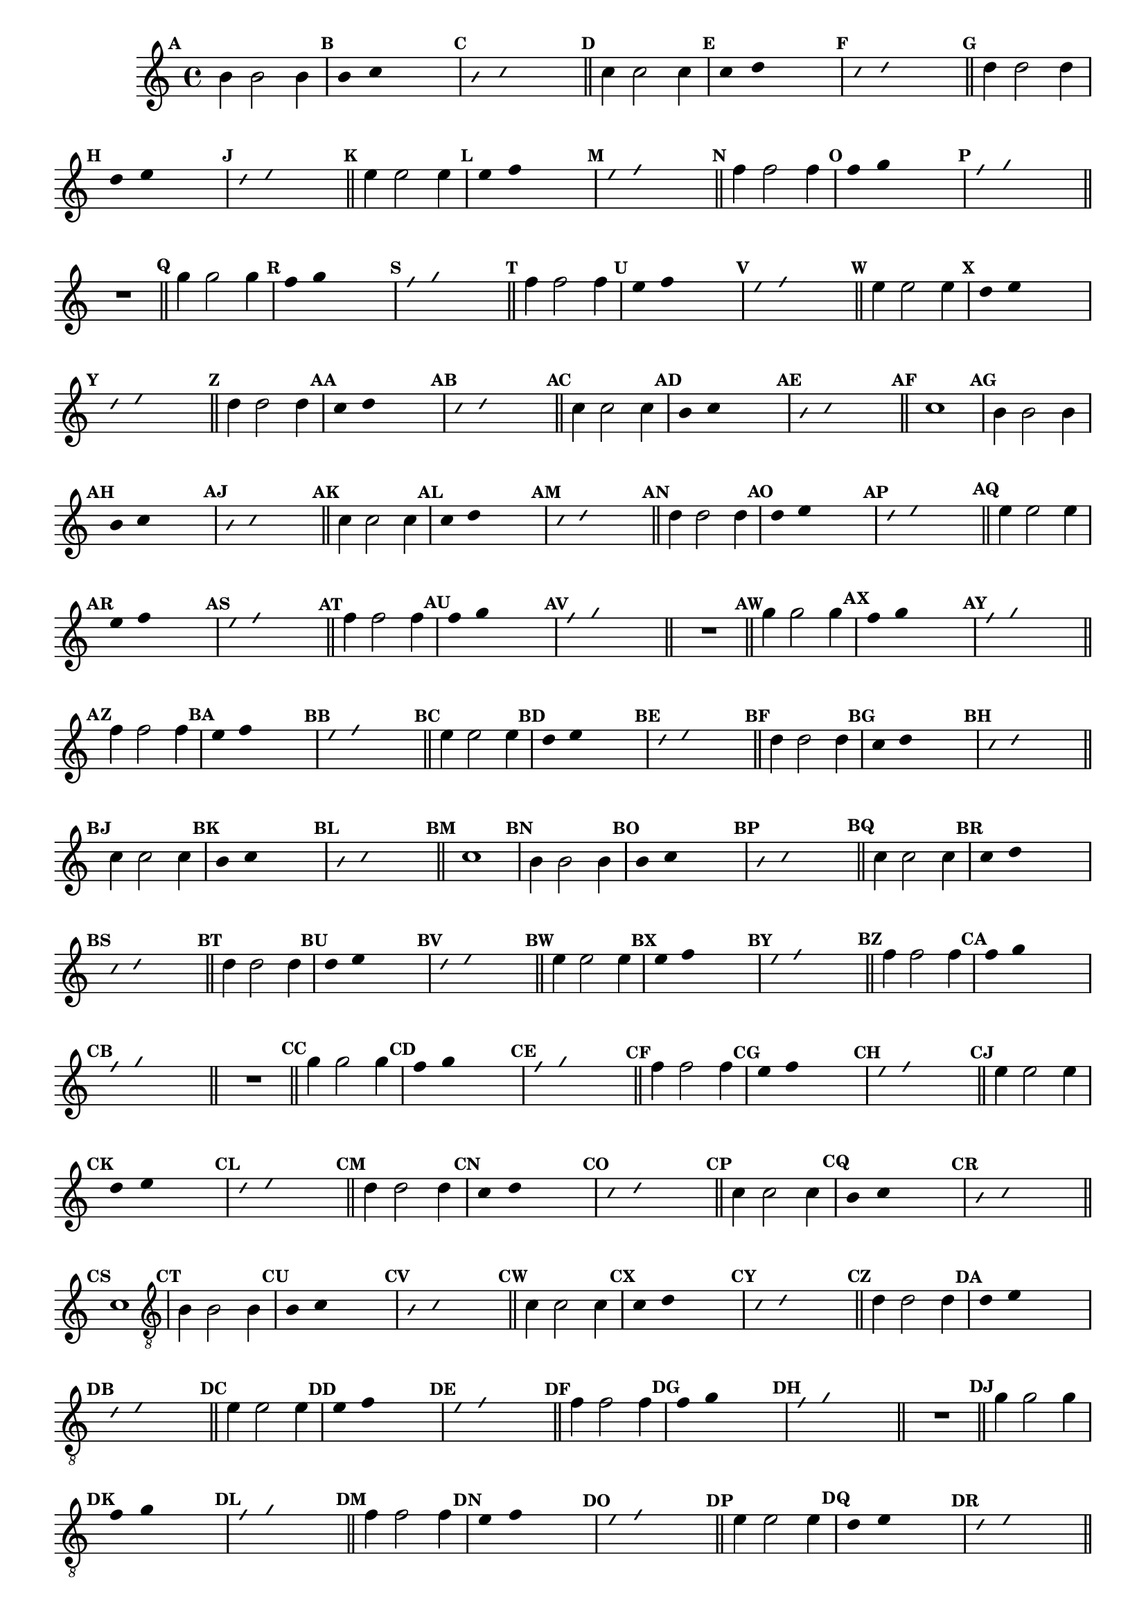 %% -*- coding: utf-8 -*-
\version "2.16.0"

%%\header { texidoc=""}

\relative c'' {
  \override Staff.TimeSignature #'style = #'()
  \override Score.BarNumber #'transparent = ##t
  \override Score.RehearsalMark #'font-size = #-2
  \set Score.markFormatter = #format-mark-numbers %% coloca o default em números
  \time 4/4 
  \key c \major


  %% CAVAQUINHO - BANJO
  \tag #'cv {
    \mark \default b4 b2 b4
    \override Stem #'transparent = ##t
    \override Beam #'transparent = ##t
    \mark \default b4 c s2
    \override NoteHead #'style = #'slash
    \override NoteHead #'font-size = #-6
    \mark \default b4 c s2
    \revert NoteHead #'style
    \revert Stem #'transparent 
    \revert Beam #'transparent
    \revert NoteHead #'font-size
    \bar "||"

    \mark \default c4 c2 c4
    \override Stem #'transparent = ##t
    \override Beam #'transparent = ##t
    \mark \default c4 d s2
    \override NoteHead #'style = #'slash
    \override NoteHead #'font-size = #-6
    \mark \default c4 d s2
    \revert NoteHead #'style
    \revert Stem #'transparent 
    \revert Beam #'transparent
    \revert NoteHead #'font-size
    \bar "||"

    \mark \default d4 d2 d4
    \override Stem #'transparent = ##t
    \override Beam #'transparent = ##t
    \mark \default d4 e s2
    \override NoteHead #'style = #'slash
    \override NoteHead #'font-size = #-6
    \mark \default d4 e s2
    \revert NoteHead #'style
    \revert Stem #'transparent 
    \revert Beam #'transparent
    \revert NoteHead #'font-size
    \bar "||"

    \mark \default e4 e2 e4
    \override Stem #'transparent = ##t
    \override Beam #'transparent = ##t
    \mark \default e4 f s2
    \override NoteHead #'style = #'slash
    \override NoteHead #'font-size = #-6
    \mark \default e4 f s2
    \revert NoteHead #'style
    \revert Stem #'transparent 
    \revert Beam #'transparent
    \revert NoteHead #'font-size
    \bar "||"

    \mark \default f4 f2 f4
    \override Stem #'transparent = ##t
    \override Beam #'transparent = ##t
    \mark \default f4 g s2
    \override NoteHead #'style = #'slash
    \override NoteHead #'font-size = #-6
    \mark \default f4 g s2
    \revert NoteHead #'style
    \revert Stem #'transparent 
    \revert Beam #'transparent
    \revert NoteHead #'font-size
    \bar "||"

    R1
    \bar "||"

    \mark \default g4 g2 g4
    \override Stem #'transparent = ##t
    \override Beam #'transparent = ##t
    \mark \default f4 g s2
    \override NoteHead #'style = #'slash
    \override NoteHead #'font-size = #-6
    \mark \default f4 g s2
    \revert NoteHead #'style
    \revert Stem #'transparent 
    \revert Beam #'transparent
    \revert NoteHead #'font-size
    \bar "||"

    \mark \default f4 f2 f4
    \override Stem #'transparent = ##t
    \override Beam #'transparent = ##t
    \mark \default e4 f s2
    \override NoteHead #'style = #'slash
    \override NoteHead #'font-size = #-6
    \mark \default e4 f s2
    \revert NoteHead #'style
    \revert Stem #'transparent
    \revert Beam #'transparent
    \revert NoteHead #'font-size
    \bar "||"

    \mark \default e4 e2 e4
    \override Stem #'transparent = ##t
    \override Beam #'transparent = ##t
    \mark \default d4 e s2
    \override NoteHead #'style = #'slash
    \override NoteHead #'font-size = #-6
    \mark \default d4 e s2
    \revert NoteHead #'style
    \revert Stem #'transparent 
    \revert Beam #'transparent
    \revert NoteHead #'font-size
    \bar "||"

    \mark \default d4 d2 d4
    \override Stem #'transparent = ##t
    \override Beam #'transparent = ##t
    \mark \default c4 d s2
    \override NoteHead #'style = #'slash
    \override NoteHead #'font-size = #-6
    \mark \default c4 d s2
    \revert NoteHead #'style
    \revert Stem #'transparent 
    \revert Beam #'transparent
    \revert NoteHead #'font-size
    \bar "||"

    \mark \default c4 c2 c4
    \override Stem #'transparent = ##t
    \override Beam #'transparent = ##t
    \mark \default b4 c s2
    \override NoteHead #'style = #'slash
    \override NoteHead #'font-size = #-6
    \mark \default b4 c s2
    \revert NoteHead #'style
    \revert Stem #'transparent 
    \revert Beam #'transparent
    \revert NoteHead #'font-size
    \bar "||"

    \mark \default c1
  }

  %% BANDOLIM
  \tag #'bd {
    \mark \default b4 b2 b4
    \override Stem #'transparent = ##t
    \override Beam #'transparent = ##t
    \mark \default b4 c s2
    \override NoteHead #'style = #'slash
    \override NoteHead #'font-size = #-6
    \mark \default b4 c s2
    \revert NoteHead #'style
    \revert Stem #'transparent 
    \revert Beam #'transparent
    \revert NoteHead #'font-size
    \bar "||"

    \mark \default c4 c2 c4
    \override Stem #'transparent = ##t
    \override Beam #'transparent = ##t
    \mark \default c4 d s2
    \override NoteHead #'style = #'slash
    \override NoteHead #'font-size = #-6
    \mark \default c4 d s2
    \revert NoteHead #'style
    \revert Stem #'transparent 
    \revert Beam #'transparent
    \revert NoteHead #'font-size
    \bar "||"

    \mark \default d4 d2 d4
    \override Stem #'transparent = ##t
    \override Beam #'transparent = ##t
    \mark \default d4 e s2
    \override NoteHead #'style = #'slash
    \override NoteHead #'font-size = #-6
    \mark \default d4 e s2
    \revert NoteHead #'style
    \revert Stem #'transparent 
    \revert Beam #'transparent
    \revert NoteHead #'font-size
    \bar "||"

    \mark \default e4 e2 e4
    \override Stem #'transparent = ##t
    \override Beam #'transparent = ##t
    \mark \default e4 f s2
    \override NoteHead #'style = #'slash
    \override NoteHead #'font-size = #-6
    \mark \default e4 f s2
    \revert NoteHead #'style
    \revert Stem #'transparent 
    \revert Beam #'transparent
    \revert NoteHead #'font-size
    \bar "||"

    \mark \default f4 f2 f4
    \override Stem #'transparent = ##t
    \override Beam #'transparent = ##t
    \mark \default f4 g s2
    \override NoteHead #'style = #'slash
    \override NoteHead #'font-size = #-6
    \mark \default f4 g s2
    \revert NoteHead #'style
    \revert Stem #'transparent 
    \revert Beam #'transparent
    \revert NoteHead #'font-size
    \bar "||"

    R1
    \bar "||"

    \mark \default g4 g2 g4
    \override Stem #'transparent = ##t
    \override Beam #'transparent = ##t
    \mark \default f4 g s2
    \override NoteHead #'style = #'slash
    \override NoteHead #'font-size = #-6
    \mark \default f4 g s2
    \revert NoteHead #'style
    \revert Stem #'transparent 
    \revert Beam #'transparent
    \revert NoteHead #'font-size
    \bar "||"

    \mark \default f4 f2 f4
    \override Stem #'transparent = ##t
    \override Beam #'transparent = ##t
    \mark \default e4 f s2
    \override NoteHead #'style = #'slash
    \override NoteHead #'font-size = #-6
    \mark \default e4 f s2
    \revert NoteHead #'style
    \revert Stem #'transparent
    \revert Beam #'transparent
    \revert NoteHead #'font-size
    \bar "||"

    \mark \default e4 e2 e4
    \override Stem #'transparent = ##t
    \override Beam #'transparent = ##t
    \mark \default d4 e s2
    \override NoteHead #'style = #'slash
    \override NoteHead #'font-size = #-6
    \mark \default d4 e s2
    \revert NoteHead #'style
    \revert Stem #'transparent 
    \revert Beam #'transparent
    \revert NoteHead #'font-size
    \bar "||"

    \mark \default d4 d2 d4
    \override Stem #'transparent = ##t
    \override Beam #'transparent = ##t
    \mark \default c4 d s2
    \override NoteHead #'style = #'slash
    \override NoteHead #'font-size = #-6
    \mark \default c4 d s2
    \revert NoteHead #'style
    \revert Stem #'transparent 
    \revert Beam #'transparent
    \revert NoteHead #'font-size
    \bar "||"

    \mark \default c4 c2 c4
    \override Stem #'transparent = ##t
    \override Beam #'transparent = ##t
    \mark \default b4 c s2
    \override NoteHead #'style = #'slash
    \override NoteHead #'font-size = #-6
    \mark \default b4 c s2
    \revert NoteHead #'style
    \revert Stem #'transparent 
    \revert Beam #'transparent
    \revert NoteHead #'font-size
    \bar "||"

    \mark \default c1
  }

  %% VIOLA
  \tag #'va {
    \mark \default b4 b2 b4
    \override Stem #'transparent = ##t
    \override Beam #'transparent = ##t
    \mark \default b4 c s2
    \override NoteHead #'style = #'slash
    \override NoteHead #'font-size = #-6
    \mark \default b4 c s2
    \revert NoteHead #'style
    \revert Stem #'transparent 
    \revert Beam #'transparent
    \revert NoteHead #'font-size
    \bar "||"

    \mark \default c4 c2 c4
    \override Stem #'transparent = ##t
    \override Beam #'transparent = ##t
    \mark \default c4 d s2
    \override NoteHead #'style = #'slash
    \override NoteHead #'font-size = #-6
    \mark \default c4 d s2
    \revert NoteHead #'style
    \revert Stem #'transparent 
    \revert Beam #'transparent
    \revert NoteHead #'font-size
    \bar "||"

    \mark \default d4 d2 d4
    \override Stem #'transparent = ##t
    \override Beam #'transparent = ##t
    \mark \default d4 e s2
    \override NoteHead #'style = #'slash
    \override NoteHead #'font-size = #-6
    \mark \default d4 e s2
    \revert NoteHead #'style
    \revert Stem #'transparent 
    \revert Beam #'transparent
    \revert NoteHead #'font-size
    \bar "||"

    \mark \default e4 e2 e4
    \override Stem #'transparent = ##t
    \override Beam #'transparent = ##t
    \mark \default e4 f s2
    \override NoteHead #'style = #'slash
    \override NoteHead #'font-size = #-6
    \mark \default e4 f s2
    \revert NoteHead #'style
    \revert Stem #'transparent 
    \revert Beam #'transparent
    \revert NoteHead #'font-size
    \bar "||"

    \mark \default f4 f2 f4
    \override Stem #'transparent = ##t
    \override Beam #'transparent = ##t
    \mark \default f4 g s2
    \override NoteHead #'style = #'slash
    \override NoteHead #'font-size = #-6
    \mark \default f4 g s2
    \revert NoteHead #'style
    \revert Stem #'transparent 
    \revert Beam #'transparent
    \revert NoteHead #'font-size
    \bar "||"

    R1
    \bar "||"

    \mark \default g4 g2 g4
    \override Stem #'transparent = ##t
    \override Beam #'transparent = ##t
    \mark \default f4 g s2
    \override NoteHead #'style = #'slash
    \override NoteHead #'font-size = #-6
    \mark \default f4 g s2
    \revert NoteHead #'style
    \revert Stem #'transparent 
    \revert Beam #'transparent
    \revert NoteHead #'font-size
    \bar "||"

    \mark \default f4 f2 f4
    \override Stem #'transparent = ##t
    \override Beam #'transparent = ##t
    \mark \default e4 f s2
    \override NoteHead #'style = #'slash
    \override NoteHead #'font-size = #-6
    \mark \default e4 f s2
    \revert NoteHead #'style
    \revert Stem #'transparent
    \revert Beam #'transparent
    \revert NoteHead #'font-size
    \bar "||"

    \mark \default e4 e2 e4
    \override Stem #'transparent = ##t
    \override Beam #'transparent = ##t
    \mark \default d4 e s2
    \override NoteHead #'style = #'slash
    \override NoteHead #'font-size = #-6
    \mark \default d4 e s2
    \revert NoteHead #'style
    \revert Stem #'transparent 
    \revert Beam #'transparent
    \revert NoteHead #'font-size
    \bar "||"

    \mark \default d4 d2 d4
    \override Stem #'transparent = ##t
    \override Beam #'transparent = ##t
    \mark \default c4 d s2
    \override NoteHead #'style = #'slash
    \override NoteHead #'font-size = #-6
    \mark \default c4 d s2
    \revert NoteHead #'style
    \revert Stem #'transparent 
    \revert Beam #'transparent
    \revert NoteHead #'font-size
    \bar "||"

    \mark \default c4 c2 c4
    \override Stem #'transparent = ##t
    \override Beam #'transparent = ##t
    \mark \default b4 c s2
    \override NoteHead #'style = #'slash
    \override NoteHead #'font-size = #-6
    \mark \default b4 c s2
    \revert NoteHead #'style
    \revert Stem #'transparent 
    \revert Beam #'transparent
    \revert NoteHead #'font-size
    \bar "||"

    \mark \default c1
  }

  %% VIOLÃO TENOR
  \tag #'vt {
    \clef "G_8"
    \mark \default b,4 b2 b4
    \override Stem #'transparent = ##t
    \override Beam #'transparent = ##t
    \mark \default b4 c s2
    \override NoteHead #'style = #'slash
    \override NoteHead #'font-size = #-6
    \mark \default b4 c s2
    \revert NoteHead #'style
    \revert Stem #'transparent 
    \revert Beam #'transparent
    \revert NoteHead #'font-size
    \bar "||"

    \mark \default c4 c2 c4
    \override Stem #'transparent = ##t
    \override Beam #'transparent = ##t
    \mark \default c4 d s2
    \override NoteHead #'style = #'slash
    \override NoteHead #'font-size = #-6
    \mark \default c4 d s2
    \revert NoteHead #'style
    \revert Stem #'transparent 
    \revert Beam #'transparent
    \revert NoteHead #'font-size
    \bar "||"

    \mark \default d4 d2 d4
    \override Stem #'transparent = ##t
    \override Beam #'transparent = ##t
    \mark \default d4 e s2
    \override NoteHead #'style = #'slash
    \override NoteHead #'font-size = #-6
    \mark \default d4 e s2
    \revert NoteHead #'style
    \revert Stem #'transparent 
    \revert Beam #'transparent
    \revert NoteHead #'font-size
    \bar "||"

    \mark \default e4 e2 e4
    \override Stem #'transparent = ##t
    \override Beam #'transparent = ##t
    \mark \default e4 f s2
    \override NoteHead #'style = #'slash
    \override NoteHead #'font-size = #-6
    \mark \default e4 f s2
    \revert NoteHead #'style
    \revert Stem #'transparent 
    \revert Beam #'transparent
    \revert NoteHead #'font-size
    \bar "||"

    \mark \default f4 f2 f4
    \override Stem #'transparent = ##t
    \override Beam #'transparent = ##t
    \mark \default f4 g s2
    \override NoteHead #'style = #'slash
    \override NoteHead #'font-size = #-6
    \mark \default f4 g s2
    \revert NoteHead #'style
    \revert Stem #'transparent 
    \revert Beam #'transparent
    \revert NoteHead #'font-size
    \bar "||"

    R1
    \bar "||"

    \mark \default g4 g2 g4
    \override Stem #'transparent = ##t
    \override Beam #'transparent = ##t
    \mark \default f4 g s2
    \override NoteHead #'style = #'slash
    \override NoteHead #'font-size = #-6
    \mark \default f4 g s2
    \revert NoteHead #'style
    \revert Stem #'transparent 
    \revert Beam #'transparent
    \revert NoteHead #'font-size
    \bar "||"

    \mark \default f4 f2 f4
    \override Stem #'transparent = ##t
    \override Beam #'transparent = ##t
    \mark \default e4 f s2
    \override NoteHead #'style = #'slash
    \override NoteHead #'font-size = #-6
    \mark \default e4 f s2
    \revert NoteHead #'style
    \revert Stem #'transparent
    \revert Beam #'transparent
    \revert NoteHead #'font-size
    \bar "||"

    \mark \default e4 e2 e4
    \override Stem #'transparent = ##t
    \override Beam #'transparent = ##t
    \mark \default d4 e s2
    \override NoteHead #'style = #'slash
    \override NoteHead #'font-size = #-6
    \mark \default d4 e s2
    \revert NoteHead #'style
    \revert Stem #'transparent 
    \revert Beam #'transparent
    \revert NoteHead #'font-size
    \bar "||"

    \mark \default d4 d2 d4
    \override Stem #'transparent = ##t
    \override Beam #'transparent = ##t
    \mark \default c4 d s2
    \override NoteHead #'style = #'slash
    \override NoteHead #'font-size = #-6
    \mark \default c4 d s2
    \revert NoteHead #'style
    \revert Stem #'transparent 
    \revert Beam #'transparent
    \revert NoteHead #'font-size
    \bar "||"

    \mark \default c4 c2 c4
    \override Stem #'transparent = ##t
    \override Beam #'transparent = ##t
    \mark \default b4 c s2
    \override NoteHead #'style = #'slash
    \override NoteHead #'font-size = #-6
    \mark \default b4 c s2
    \revert NoteHead #'style
    \revert Stem #'transparent 
    \revert Beam #'transparent
    \revert NoteHead #'font-size
    \bar "||"

    \mark \default c1
  }

  %% VIOLÃO
  \tag #'vi {
    \clef "G_8"
    \mark \default b4 b2 b4
    \override Stem #'transparent = ##t
    \override Beam #'transparent = ##t
    \mark \default b4 c s2
    \override NoteHead #'style = #'slash
    \override NoteHead #'font-size = #-6
    \mark \default b4 c s2
    \revert NoteHead #'style
    \revert Stem #'transparent 
    \revert Beam #'transparent
    \revert NoteHead #'font-size
    \bar "||"

    \mark \default c4 c2 c4
    \override Stem #'transparent = ##t
    \override Beam #'transparent = ##t
    \mark \default c4 d s2
    \override NoteHead #'style = #'slash
    \override NoteHead #'font-size = #-6
    \mark \default c4 d s2
    \revert NoteHead #'style
    \revert Stem #'transparent 
    \revert Beam #'transparent
    \revert NoteHead #'font-size
    \bar "||"

    \mark \default d4 d2 d4
    \override Stem #'transparent = ##t
    \override Beam #'transparent = ##t
    \mark \default d4 e s2
    \override NoteHead #'style = #'slash
    \override NoteHead #'font-size = #-6
    \mark \default d4 e s2
    \revert NoteHead #'style
    \revert Stem #'transparent 
    \revert Beam #'transparent
    \revert NoteHead #'font-size
    \bar "||"

    \mark \default e4 e2 e4
    \override Stem #'transparent = ##t
    \override Beam #'transparent = ##t
    \mark \default e4 f s2
    \override NoteHead #'style = #'slash
    \override NoteHead #'font-size = #-6
    \mark \default e4 f s2
    \revert NoteHead #'style
    \revert Stem #'transparent 
    \revert Beam #'transparent
    \revert NoteHead #'font-size
    \bar "||"

    \mark \default f4 f2 f4
    \override Stem #'transparent = ##t
    \override Beam #'transparent = ##t
    \mark \default f4 g s2
    \override NoteHead #'style = #'slash
    \override NoteHead #'font-size = #-6
    \mark \default f4 g s2
    \revert NoteHead #'style
    \revert Stem #'transparent 
    \revert Beam #'transparent
    \revert NoteHead #'font-size
    \bar "||"

    R1
    \bar "||"

    \mark \default g4 g2 g4
    \override Stem #'transparent = ##t
    \override Beam #'transparent = ##t
    \mark \default f4 g s2
    \override NoteHead #'style = #'slash
    \override NoteHead #'font-size = #-6
    \mark \default f4 g s2
    \revert NoteHead #'style
    \revert Stem #'transparent 
    \revert Beam #'transparent
    \revert NoteHead #'font-size
    \bar "||"

    \mark \default f4 f2 f4
    \override Stem #'transparent = ##t
    \override Beam #'transparent = ##t
    \mark \default e4 f s2
    \override NoteHead #'style = #'slash
    \override NoteHead #'font-size = #-6
    \mark \default e4 f s2
    \revert NoteHead #'style
    \revert Stem #'transparent
    \revert Beam #'transparent
    \revert NoteHead #'font-size
    \bar "||"

    \mark \default e4 e2 e4
    \override Stem #'transparent = ##t
    \override Beam #'transparent = ##t
    \mark \default d4 e s2
    \override NoteHead #'style = #'slash
    \override NoteHead #'font-size = #-6
    \mark \default d4 e s2
    \revert NoteHead #'style
    \revert Stem #'transparent 
    \revert Beam #'transparent
    \revert NoteHead #'font-size
    \bar "||"

    \mark \default d4 d2 d4
    \override Stem #'transparent = ##t
    \override Beam #'transparent = ##t
    \mark \default c4 d s2
    \override NoteHead #'style = #'slash
    \override NoteHead #'font-size = #-6
    \mark \default c4 d s2
    \revert NoteHead #'style
    \revert Stem #'transparent 
    \revert Beam #'transparent
    \revert NoteHead #'font-size
    \bar "||"

    \mark \default c4 c2 c4
    \override Stem #'transparent = ##t
    \override Beam #'transparent = ##t
    \mark \default b4 c s2
    \override NoteHead #'style = #'slash
    \override NoteHead #'font-size = #-6
    \mark \default b4 c s2
    \revert NoteHead #'style
    \revert Stem #'transparent 
    \revert Beam #'transparent
    \revert NoteHead #'font-size
    \bar "||"

    \mark \default c1
  }

  %% BAIXO - BAIXOLÃO
  \tag #'bx {
    \clef bass
    \mark \default b,4 b2 b4
    \override Stem #'transparent = ##t
    \override Beam #'transparent = ##t
    \mark \default b4 c s2
    \override NoteHead #'style = #'slash
    \override NoteHead #'font-size = #-6
    \mark \default b4 c s2
    \revert NoteHead #'style
    \revert Stem #'transparent 
    \revert Beam #'transparent
    \revert NoteHead #'font-size
    \bar "||"

    \mark \default c4 c2 c4
    \override Stem #'transparent = ##t
    \override Beam #'transparent = ##t
    \mark \default c4 d s2
    \override NoteHead #'style = #'slash
    \override NoteHead #'font-size = #-6
    \mark \default c4 d s2
    \revert NoteHead #'style
    \revert Stem #'transparent 
    \revert Beam #'transparent
    \revert NoteHead #'font-size
    \bar "||"

    \mark \default d4 d2 d4
    \override Stem #'transparent = ##t
    \override Beam #'transparent = ##t
    \mark \default d4 e s2
    \override NoteHead #'style = #'slash
    \override NoteHead #'font-size = #-6
    \mark \default d4 e s2
    \revert NoteHead #'style
    \revert Stem #'transparent 
    \revert Beam #'transparent
    \revert NoteHead #'font-size
    \bar "||"

    \mark \default e4 e2 e4
    \override Stem #'transparent = ##t
    \override Beam #'transparent = ##t
    \mark \default e4 f s2
    \override NoteHead #'style = #'slash
    \override NoteHead #'font-size = #-6
    \mark \default e4 f s2
    \revert NoteHead #'style
    \revert Stem #'transparent 
    \revert Beam #'transparent
    \revert NoteHead #'font-size
    \bar "||"

    \mark \default f4 f2 f4
    \override Stem #'transparent = ##t
    \override Beam #'transparent = ##t
    \mark \default f4 g s2
    \override NoteHead #'style = #'slash
    \override NoteHead #'font-size = #-6
    \mark \default f4 g s2
    \revert NoteHead #'style
    \revert Stem #'transparent 
    \revert Beam #'transparent
    \revert NoteHead #'font-size
    \bar "||"

    R1
    \bar "||"

    \mark \default g4 g2 g4
    \override Stem #'transparent = ##t
    \override Beam #'transparent = ##t
    \mark \default f4 g s2
    \override NoteHead #'style = #'slash
    \override NoteHead #'font-size = #-6
    \mark \default f4 g s2
    \revert NoteHead #'style
    \revert Stem #'transparent 
    \revert Beam #'transparent
    \revert NoteHead #'font-size
    \bar "||"

    \mark \default f4 f2 f4
    \override Stem #'transparent = ##t
    \override Beam #'transparent = ##t
    \mark \default e4 f s2
    \override NoteHead #'style = #'slash
    \override NoteHead #'font-size = #-6
    \mark \default e4 f s2
    \revert NoteHead #'style
    \revert Stem #'transparent
    \revert Beam #'transparent
    \revert NoteHead #'font-size
    \bar "||"

    \mark \default e4 e2 e4
    \override Stem #'transparent = ##t
    \override Beam #'transparent = ##t
    \mark \default d4 e s2
    \override NoteHead #'style = #'slash
    \override NoteHead #'font-size = #-6
    \mark \default d4 e s2
    \revert NoteHead #'style
    \revert Stem #'transparent 
    \revert Beam #'transparent
    \revert NoteHead #'font-size
    \bar "||"

    \mark \default d4 d2 d4
    \override Stem #'transparent = ##t
    \override Beam #'transparent = ##t
    \mark \default c4 d s2
    \override NoteHead #'style = #'slash
    \override NoteHead #'font-size = #-6
    \mark \default c4 d s2
    \revert NoteHead #'style
    \revert Stem #'transparent 
    \revert Beam #'transparent
    \revert NoteHead #'font-size
    \bar "||"

    \mark \default c4 c2 c4
    \override Stem #'transparent = ##t
    \override Beam #'transparent = ##t
    \mark \default b4 c s2
    \override NoteHead #'style = #'slash
    \override NoteHead #'font-size = #-6
    \mark \default b4 c s2
    \revert NoteHead #'style
    \revert Stem #'transparent 
    \revert Beam #'transparent
    \revert NoteHead #'font-size
    \bar "||"

    \mark \default c1
  }
  \bar "||"
}